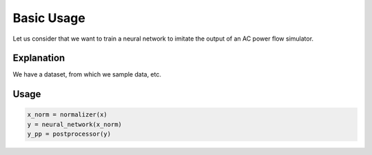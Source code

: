 Basic Usage
===========

Let us consider that we want to train a neural network to imitate the output of an AC power flow simulator.

Explanation
-----------

We have a dataset, from which we sample data, etc.

Usage
-----

.. code-block:: console

    x_norm = normalizer(x)
    y = neural_network(x_norm)
    y_pp = postprocessor(y)


